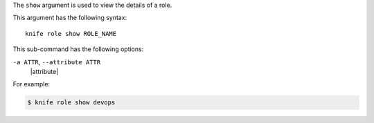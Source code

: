 .. The contents of this file are included in multiple topics.
.. This file describes a command or a sub-command for Knife.
.. This file should not be changed in a way that hinders its ability to appear in multiple documentation sets.


The ``show`` argument is used to view the details of a role. 

This argument has the following syntax::

   knife role show ROLE_NAME

This sub-command has the following options:

``-a ATTR``, ``--attribute ATTR``
   |attribute|

For example:

.. code-block:: bash

   $ knife role show devops


